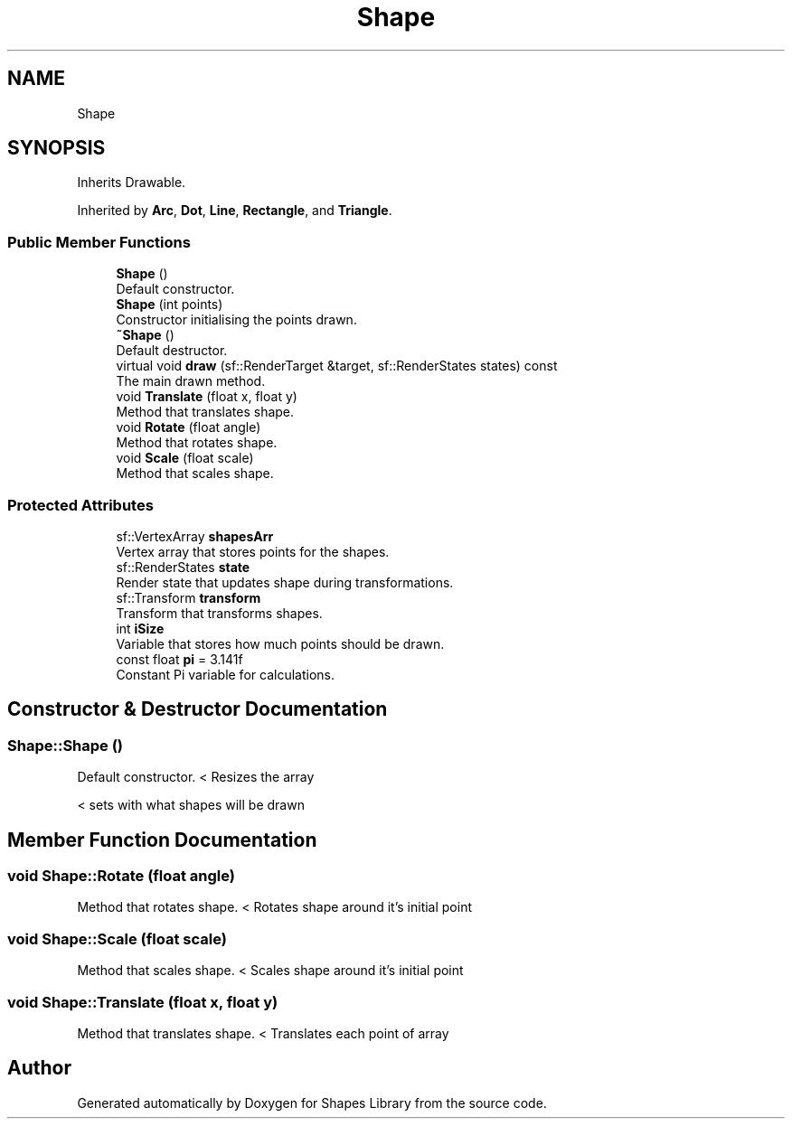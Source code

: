 .TH "Shape" 3 "Tue Nov 3 2020" "Shapes Library" \" -*- nroff -*-
.ad l
.nh
.SH NAME
Shape
.SH SYNOPSIS
.br
.PP
.PP
Inherits Drawable\&.
.PP
Inherited by \fBArc\fP, \fBDot\fP, \fBLine\fP, \fBRectangle\fP, and \fBTriangle\fP\&.
.SS "Public Member Functions"

.in +1c
.ti -1c
.RI "\fBShape\fP ()"
.br
.RI "Default constructor\&. "
.ti -1c
.RI "\fBShape\fP (int points)"
.br
.RI "Constructor initialising the points drawn\&. "
.ti -1c
.RI "\fB~Shape\fP ()"
.br
.RI "Default destructor\&. "
.ti -1c
.RI "virtual void \fBdraw\fP (sf::RenderTarget &target, sf::RenderStates states) const"
.br
.RI "The main drawn method\&. "
.ti -1c
.RI "void \fBTranslate\fP (float x, float y)"
.br
.RI "Method that translates shape\&. "
.ti -1c
.RI "void \fBRotate\fP (float angle)"
.br
.RI "Method that rotates shape\&. "
.ti -1c
.RI "void \fBScale\fP (float scale)"
.br
.RI "Method that scales shape\&. "
.in -1c
.SS "Protected Attributes"

.in +1c
.ti -1c
.RI "sf::VertexArray \fBshapesArr\fP"
.br
.RI "Vertex array that stores points for the shapes\&. "
.ti -1c
.RI "sf::RenderStates \fBstate\fP"
.br
.RI "Render state that updates shape during transformations\&. "
.ti -1c
.RI "sf::Transform \fBtransform\fP"
.br
.RI "Transform that transforms shapes\&. "
.ti -1c
.RI "int \fBiSize\fP"
.br
.RI "Variable that stores how much points should be drawn\&. "
.ti -1c
.RI "const float \fBpi\fP = 3\&.141f"
.br
.RI "Constant Pi variable for calculations\&. "
.in -1c
.SH "Constructor & Destructor Documentation"
.PP 
.SS "Shape::Shape ()"

.PP
Default constructor\&. < Resizes the array
.PP
< sets with what shapes will be drawn
.SH "Member Function Documentation"
.PP 
.SS "void Shape::Rotate (float angle)"

.PP
Method that rotates shape\&. < Rotates shape around it's initial point
.SS "void Shape::Scale (float scale)"

.PP
Method that scales shape\&. < Scales shape around it's initial point
.SS "void Shape::Translate (float x, float y)"

.PP
Method that translates shape\&. < Translates each point of array

.SH "Author"
.PP 
Generated automatically by Doxygen for Shapes Library from the source code\&.
